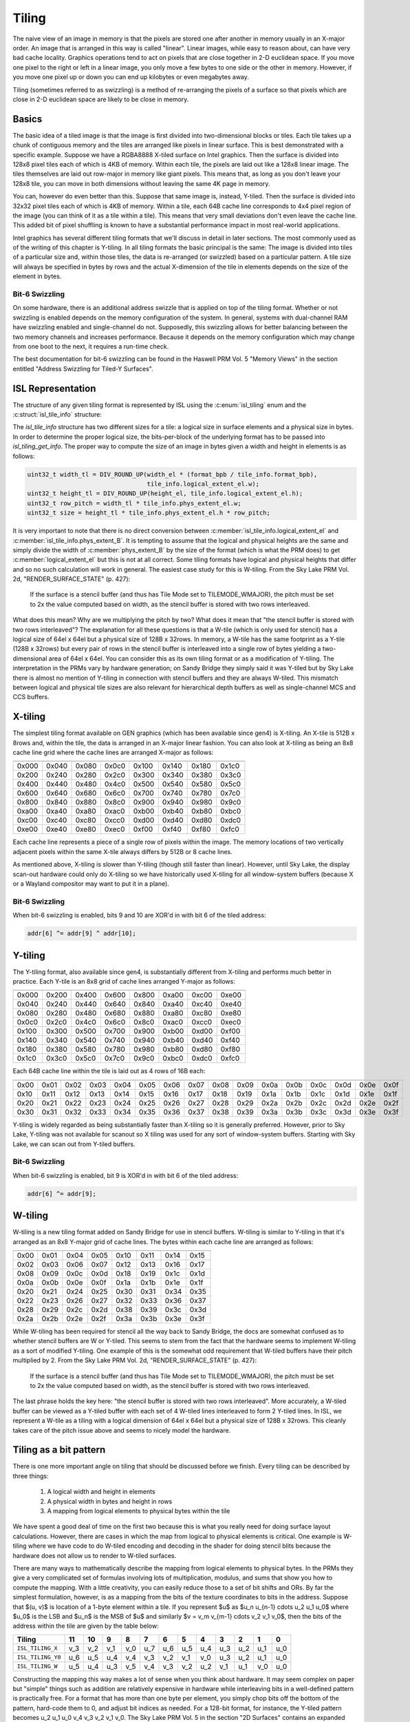 Tiling
======

The naive view of an image in memory is that the pixels are stored one after
another in memory usually in an X-major order.  An image that is arranged in
this way is called "linear".  Linear images, while easy to reason about, can
have very bad cache locality.  Graphics operations tend to act on pixels that
are close together in 2-D euclidean space.  If you move one pixel to the right
or left in a linear image, you only move a few bytes to one side or the other
in memory.  However, if you move one pixel up or down you can end up kilobytes
or even megabytes away.

Tiling (sometimes referred to as swizzling) is a method of re-arranging the
pixels of a surface so that pixels which are close in 2-D euclidean space are
likely to be close in memory.

Basics
------

The basic idea of a tiled image is that the image is first divided into
two-dimensional blocks or tiles.  Each tile takes up a chunk of contiguous
memory and the tiles are arranged like pixels in linear surface.  This is best
demonstrated with a specific example. Suppose we have a RGBA8888 X-tiled
surface on Intel graphics.  Then the surface is divided into 128x8 pixel tiles
each of which is 4KB of memory.  Within each tile, the pixels are laid out like
a 128x8 linear image.  The tiles themselves are laid out row-major in memory
like giant pixels.  This means that, as long as you don't leave your 128x8
tile, you can move in both dimensions without leaving the same 4K page in
memory.

.. image:: tiling-basic.svg
   :alt: Example of an X-tiled image

You can, however do even better than this.  Suppose that same image is,
instead, Y-tiled.  Then the surface is divided into 32x32 pixel tiles each of
which is 4KB of memory.  Within a tile, each 64B cache line corresponds to 4x4
pixel region of the image (you can think of it as a tile within a tile).  This
means that very small deviations don't even leave the cache line.  This added
bit of pixel shuffling is known to have a substantial performance impact in
most real-world applications.

Intel graphics has several different tiling formats that we'll discuss in
detail in later sections.  The most commonly used as of the writing of this
chapter is Y-tiling.  In all tiling formats the basic principal is the same:
The image is divided into tiles of a particular size and, within those tiles,
the data is re-arranged (or swizzled) based on a particular pattern.  A tile
size will always be specified in bytes by rows and the actual X-dimension of
the tile in elements depends on the size of the element in bytes.

Bit-6 Swizzling
^^^^^^^^^^^^^^^

On some hardware, there is an additional address swizzle that is applied on top
of the tiling format. Whether or not swizzling is enabled depends on the memory
configuration of the system.  In general, systems with dual-channel RAM have
swizzling enabled and single-channel do not.  Supposedly, this swizzling allows
for better balancing between the two memory channels and increases performance.
Because it depends on the memory configuration which may change from one boot
to the next, it requires a run-time check.

The best documentation for bit-6 swizzling can be found in the Haswell PRM Vol.
5 "Memory Views" in the section entitled "Address Swizzling for Tiled-Y
Surfaces".

ISL Representation
------------------

The structure of any given tiling format is represented by ISL using the
:c:enum:`isl_tiling` enum and the :c:struct:`isl_tile_info` structure:

.. doxygenenum:: isl_tiling

.. doxygenfunction:: isl_tiling_get_info

.. doxygenstruct:: isl_tile_info
   :members:

The `isl_tile_info` structure has two different sizes for a tile: a logical
size in surface elements and a physical size in bytes.  In order to determine
the proper logical size, the bits-per-block of the underlying format has to be
passed into `isl_tiling_get_info`. The proper way to compute the size of an
image in bytes given a width and height in elements is as follows:

.. code-block:: c

    uint32_t width_tl = DIV_ROUND_UP(width_el * (format_bpb / tile_info.format_bpb),
                                     tile_info.logical_extent_el.w);
    uint32_t height_tl = DIV_ROUND_UP(height_el, tile_info.logical_extent_el.h);
    uint32_t row_pitch = width_tl * tile_info.phys_extent_el.w;
    uint32_t size = height_tl * tile_info.phys_extent_el.h * row_pitch;

It is very important to note that there is no direct conversion between
:c:member:`isl_tile_info.logical_extent_el` and
:c:member:`isl_tile_info.phys_extent_B`.  It is tempting to assume that the
logical and physical heights are the same and simply divide the width of
:c:member:`phys_extent_B` by the size of the format (which is what the PRM
does) to get :c:member:`logical_extent_el` but this is not at all correct. Some
tiling formats have logical and physical heights that differ and so no such
calculation will work in general.  The easiest case study for this is W-tiling.
From the Sky Lake PRM Vol. 2d, "RENDER_SURFACE_STATE" (p. 427):

    If the surface is a stencil buffer (and thus has Tile Mode set to
    TILEMODE_WMAJOR), the pitch must be set to 2x the value computed based on
    width, as the stencil buffer is stored with two rows interleaved.

What does this mean?  Why are we multiplying the pitch by two?  What does it
mean that "the stencil buffer is stored with two rows interleaved"?  The
explanation for all these questions is that a W-tile (which is only used for
stencil) has a logical size of 64el x 64el but a physical size of 128B
x 32rows.  In memory, a W-tile has the same footprint as a Y-tile (128B
x 32rows) but every pair of rows in the stencil buffer is interleaved into
a single row of bytes yielding a two-dimensional area of 64el x 64el.  You can
consider this as its own tiling format or as a modification of Y-tiling.  The
interpretation in the PRMs vary by hardware generation; on Sandy Bridge they
simply said it was Y-tiled but by Sky Lake there is almost no mention of
Y-tiling in connection with stencil buffers and they are always W-tiled. This
mismatch between logical and physical tile sizes are also relevant for
hierarchical depth buffers as well as single-channel MCS and CCS buffers.

X-tiling
--------

The simplest tiling format available on GEN graphics (which has been available
since gen4) is X-tiling.  An X-tile is 512B x 8rows and, within the tile, the
data is arranged in an X-major linear fashion.  You can also look at X-tiling
as being an 8x8 cache line grid where the cache lines are arranged X-major as
follows:

===== ===== ===== ===== ===== ===== ===== =====
===== ===== ===== ===== ===== ===== ===== =====
0x000 0x040 0x080 0x0c0 0x100 0x140 0x180 0x1c0
0x200 0x240 0x280 0x2c0 0x300 0x340 0x380 0x3c0
0x400 0x440 0x480 0x4c0 0x500 0x540 0x580 0x5c0
0x600 0x640 0x680 0x6c0 0x700 0x740 0x780 0x7c0
0x800 0x840 0x880 0x8c0 0x900 0x940 0x980 0x9c0
0xa00 0xa40 0xa80 0xac0 0xb00 0xb40 0xb80 0xbc0
0xc00 0xc40 0xc80 0xcc0 0xd00 0xd40 0xd80 0xdc0
0xe00 0xe40 0xe80 0xec0 0xf00 0xf40 0xf80 0xfc0
===== ===== ===== ===== ===== ===== ===== =====

Each cache line represents a piece of a single row of pixels within the image.
The memory locations of two vertically adjacent pixels within the same X-tile
always differs by 512B or 8 cache lines.

As mentioned above, X-tiling is slower than Y-tiling (though still faster than
linear).  However, until Sky Lake, the display scan-out hardware could only do
X-tiling so we have historically used X-tiling for all window-system buffers
(because X or a Wayland compositor may want to put it in a plane).

Bit-6 Swizzling
^^^^^^^^^^^^^^^

When bit-6 swizzling is enabled, bits 9 and 10 are XOR'd in with bit 6 of the
tiled address:

.. code-block:: c

    addr[6] ^= addr[9] ^ addr[10];

Y-tiling
--------

The Y-tiling format, also available since gen4, is substantially different from
X-tiling and performs much better in practice.  Each Y-tile is an 8x8 grid of cache lines arranged Y-major as follows:

===== ===== ===== ===== ===== ===== ===== =====
===== ===== ===== ===== ===== ===== ===== =====
0x000 0x200 0x400 0x600 0x800 0xa00 0xc00 0xe00
0x040 0x240 0x440 0x640 0x840 0xa40 0xc40 0xe40
0x080 0x280 0x480 0x680 0x880 0xa80 0xc80 0xe80
0x0c0 0x2c0 0x4c0 0x6c0 0x8c0 0xac0 0xcc0 0xec0
0x100 0x300 0x500 0x700 0x900 0xb00 0xd00 0xf00
0x140 0x340 0x540 0x740 0x940 0xb40 0xd40 0xf40
0x180 0x380 0x580 0x780 0x980 0xb80 0xd80 0xf80
0x1c0 0x3c0 0x5c0 0x7c0 0x9c0 0xbc0 0xdc0 0xfc0
===== ===== ===== ===== ===== ===== ===== =====

Each 64B cache line within the tile is laid out as 4 rows of 16B each:

==== ==== ==== ==== ==== ==== ==== ==== ==== ==== ==== ==== ==== ==== ==== ====
==== ==== ==== ==== ==== ==== ==== ==== ==== ==== ==== ==== ==== ==== ==== ====
0x00 0x01 0x02 0x03 0x04 0x05 0x06 0x07 0x08 0x09 0x0a 0x0b 0x0c 0x0d 0x0e 0x0f
0x10 0x11 0x12 0x13 0x14 0x15 0x16 0x17 0x18 0x19 0x1a 0x1b 0x1c 0x1d 0x1e 0x1f
0x20 0x21 0x22 0x23 0x24 0x25 0x26 0x27 0x28 0x29 0x2a 0x2b 0x2c 0x2d 0x2e 0x2f
0x30 0x31 0x32 0x33 0x34 0x35 0x36 0x37 0x38 0x39 0x3a 0x3b 0x3c 0x3d 0x3e 0x3f
==== ==== ==== ==== ==== ==== ==== ==== ==== ==== ==== ==== ==== ==== ==== ====

Y-tiling is widely regarded as being substantially faster than X-tiling so it
is generally preferred.  However, prior to Sky Lake, Y-tiling was not available
for scanout so X tiling was used for any sort of window-system buffers.
Starting with Sky Lake, we can scan out from Y-tiled buffers.

Bit-6 Swizzling
^^^^^^^^^^^^^^^

When bit-6 swizzling is enabled, bit 9 is XOR'd in with bit 6 of the tiled
address:

.. code-block:: c

    addr[6] ^= addr[9];

W-tiling
--------

W-tiling is a new tiling format added on Sandy Bridge for use in stencil
buffers.  W-tiling is similar to Y-tiling in that it's arranged as an 8x8
Y-major grid of cache lines.  The bytes within each cache line are arranged as
follows:

==== ==== ==== ==== ==== ==== ==== ====
==== ==== ==== ==== ==== ==== ==== ====
0x00 0x01 0x04 0x05 0x10 0x11 0x14 0x15
0x02 0x03 0x06 0x07 0x12 0x13 0x16 0x17
0x08 0x09 0x0c 0x0d 0x18 0x19 0x1c 0x1d
0x0a 0x0b 0x0e 0x0f 0x1a 0x1b 0x1e 0x1f
0x20 0x21 0x24 0x25 0x30 0x31 0x34 0x35
0x22 0x23 0x26 0x27 0x32 0x33 0x36 0x37
0x28 0x29 0x2c 0x2d 0x38 0x39 0x3c 0x3d
0x2a 0x2b 0x2e 0x2f 0x3a 0x3b 0x3e 0x3f
==== ==== ==== ==== ==== ==== ==== ====

While W-tiling has been required for stencil all the way back to Sandy Bridge,
the docs are somewhat confused as to whether stencil buffers are W or Y-tiled.
This seems to stem from the fact that the hardware seems to implement W-tiling
as a sort of modified Y-tiling.  One example of this is the somewhat odd
requirement that W-tiled buffers have their pitch multiplied by 2.  From the
Sky Lake PRM Vol. 2d, "RENDER_SURFACE_STATE" (p. 427):

    If the surface is a stencil buffer (and thus has Tile Mode set to
    TILEMODE_WMAJOR), the pitch must be set to 2x the value computed based on
    width, as the stencil buffer is stored with two rows interleaved.

The last phrase holds the key here: "the stencil buffer is stored with two rows
interleaved".  More accurately, a W-tiled buffer can be viewed as a Y-tiled
buffer with each set of 4 W-tiled lines interleaved to form 2 Y-tiled lines. In
ISL, we represent a W-tile as a tiling with a logical dimension of 64el x 64el
but a physical size of 128B x 32rows.  This cleanly takes care of the pitch
issue above and seems to nicely model the hardware.

Tiling as a bit pattern
-----------------------

There is one more important angle on tiling that should be discussed before we
finish.  Every tiling can be described by three things:

 1. A logical width and height in elements
 2. A physical width in bytes and height in rows
 3. A mapping from logical elements to physical bytes within the tile

We have spent a good deal of time on the first two because this is what you
really need for doing surface layout calculations.  However, there are cases in
which the map from logical to physical elements is critical.  One example is
W-tiling where we have code to do W-tiled encoding and decoding in the shader
for doing stencil blits because the hardware does not allow us to render to
W-tiled surfaces.

There are many ways to mathematically describe the mapping from logical
elements to physical bytes.  In the PRMs they give a very complicated set of
formulas involving lots of multiplication, modulus, and sums that show you how
to compute the mapping.  With a little creativity, you can easily reduce those
to a set of bit shifts and ORs.  By far the simplest formulation, however, is
as a mapping from the bits of the texture coordinates to bits in the address.
Suppose that $(u, v)$ is location of a 1-byte element within a tile.  If you
represent $u$ as $u_n u_{n-1} \cdots u_2 u_1 u_0$ where $u_0$ is the LSB and
$u_n$ is the MSB of $u$ and similarly $v = v_m v_{m-1} \cdots v_2 v_1 v_0$,
then the bits of the address within the tile are given by the table below:

================= ===== ===== ===== ===== ===== ===== ===== ===== ===== ===== ===== =====
 Tiling            11    10     9     8     7     6     5     4     3     2     1     0
================= ===== ===== ===== ===== ===== ===== ===== ===== ===== ===== ===== =====
``ISL_TILING_X``   v_3   v_2   v_1   v_0   u_7   u_6   u_5   u_4   u_3   u_2   u_1   u_0

``ISL_TILING_Y0``  u_6   u_5   u_4   v_4   v_3   v_2   v_1   v_0   u_3   u_2   u_1   u_0

``ISL_TILING_W``   u_5   u_4   u_3   v_5   v_4   v_3   v_2   u_2   v_1   u_1   v_0   u_0
================= ===== ===== ===== ===== ===== ===== ===== ===== ===== ===== ===== =====

Constructing the mapping this way makes a lot of sense when you think about
hardware.  It may seem complex on paper but "simple" things such as addition
are relatively expensive in hardware while interleaving bits in a well-defined
pattern is practically free. For a format that has more than one byte per
element, you simply chop bits off the bottom of the pattern, hard-code them to
0, and adjust bit indices as needed.  For a 128-bit format, for instance, the
Y-tiled pattern becomes u_2 u_1 u_0 v_4 v_3 v_2 v_1 v_0.  The Sky Lake PRM
Vol. 5 in the section "2D Surfaces" contains an expanded version of the above
table (which we will not repeat here) that also includes the bit patterns for
the Ys and Yf tiling formats.
